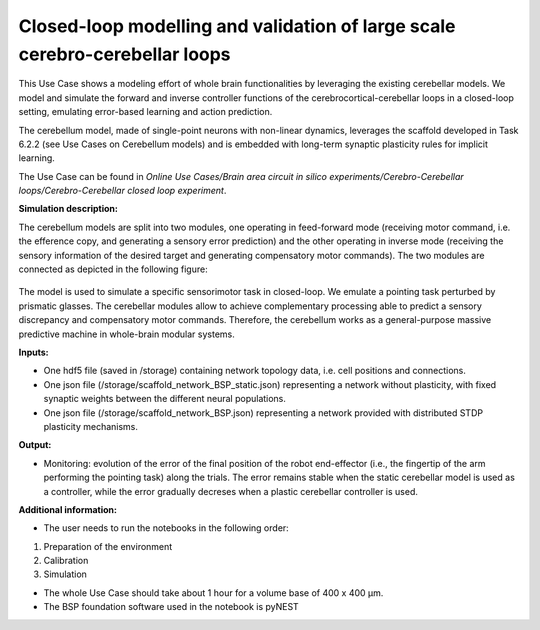 ############################################################################
Closed-loop modelling and validation of large scale cerebro-cerebellar loops
############################################################################


This Use Case shows a modeling effort of whole brain functionalities by 
leveraging the existing cerebellar models. We model and simulate the forward 
and inverse controller functions of the cerebrocortical-cerebellar loops in a 
closed-loop setting, emulating error-based learning and action prediction.

The cerebellum model, made of single-point neurons with non-linear dynamics, 
leverages the scaffold developed in Task 6.2.2 (see Use Cases on Cerebellum 
models) and is embedded with long-term synaptic plasticity rules for implicit 
learning.

The Use Case can be found in *Online Use Cases/Brain area circuit in silico experiments/Cerebro-Cerebellar loops/Cerebro-Cerebellar closed loop experiment*.



**Simulation description:**

The cerebellum models are split into two modules, one operating in feed-forward 
mode (receiving motor command, i.e. the efference copy, and generating a 
sensory error prediction) and the other operating in inverse mode (receiving 
the sensory information of the desired target and generating compensatory motor 
commands). The two modules are connected as depicted in the following figure:

     .. image:: images/NEST_loop.png
        :width: 800px 

The model is used to simulate a specific sensorimotor task in closed-loop. 
We emulate a pointing task perturbed by prismatic glasses. The cerebellar 
modules allow to achieve complementary processing able to predict a sensory 
discrepancy and compensatory motor commands. Therefore, the cerebellum works 
as a general-purpose massive predictive machine in whole-brain modular systems.


**Inputs:**

•	One hdf5 file (saved in /storage) containing network topology data, i.e. cell positions and connections.
•	One json file (/storage/scaffold_network_BSP_static.json) representing a network without plasticity, with fixed synaptic weights between the different neural populations.
•	One json file (/storage/scaffold_network_BSP.json) representing a network provided with distributed STDP plasticity mechanisms.



**Output:**

•	Monitoring: evolution of the error of the final position of the robot end-effector (i.e., the fingertip of the arm performing the pointing task) along the trials. The error remains stable when the static cerebellar model is used as a controller, while the error gradually decreses when a plastic cerebellar controller is used.


**Additional information:**

•	The user needs to run the notebooks in the following order:

1) Preparation of the environment
2) Calibration
3) Simulation

•	The whole Use Case should take about 1 hour for a volume base of 400 x 400 µm.
•	The BSP foundation software used in the notebook is pyNEST
